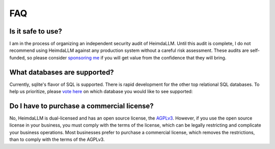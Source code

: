 FAQ
===

Is it safe to use?
******************
I am in the process of organizing an independent security audit of HeimdaLLM. Until this
audit is complete, I do not recommend using HeimdaLLM against any production system
without a careful risk assessment. These audits are self-funded, so please consider
`sponsoring me <https://github.com/sponsors/amoffat>`_ if you will get value from the
confidence that they will bring.

What databases are supported?
*****************************
Currently, sqlite's flavor of SQL is supported. There is rapid development for the other
top relational SQL databases. To help us prioritize, please `vote here
<https://github.com/amoffat/HeimdaLLM/discussions/2>`_ on which database you would like
to see supported:

Do I have to purchase a commercial license?
*******************************************
No, HeimdaLLM is dual-licensed and has an open source license, the `AGPLv3
<https://www.gnu.org/licenses/agpl-3.0.en.html>`_. However, if you use the open source
license in your business, you must comply with the terms of the license, which can be
legally restricting and complicate your business operations. Most businesses prefer to
purchase a commercial license, which removes the restrictions, than to comply with the
terms of the AGPLv3.